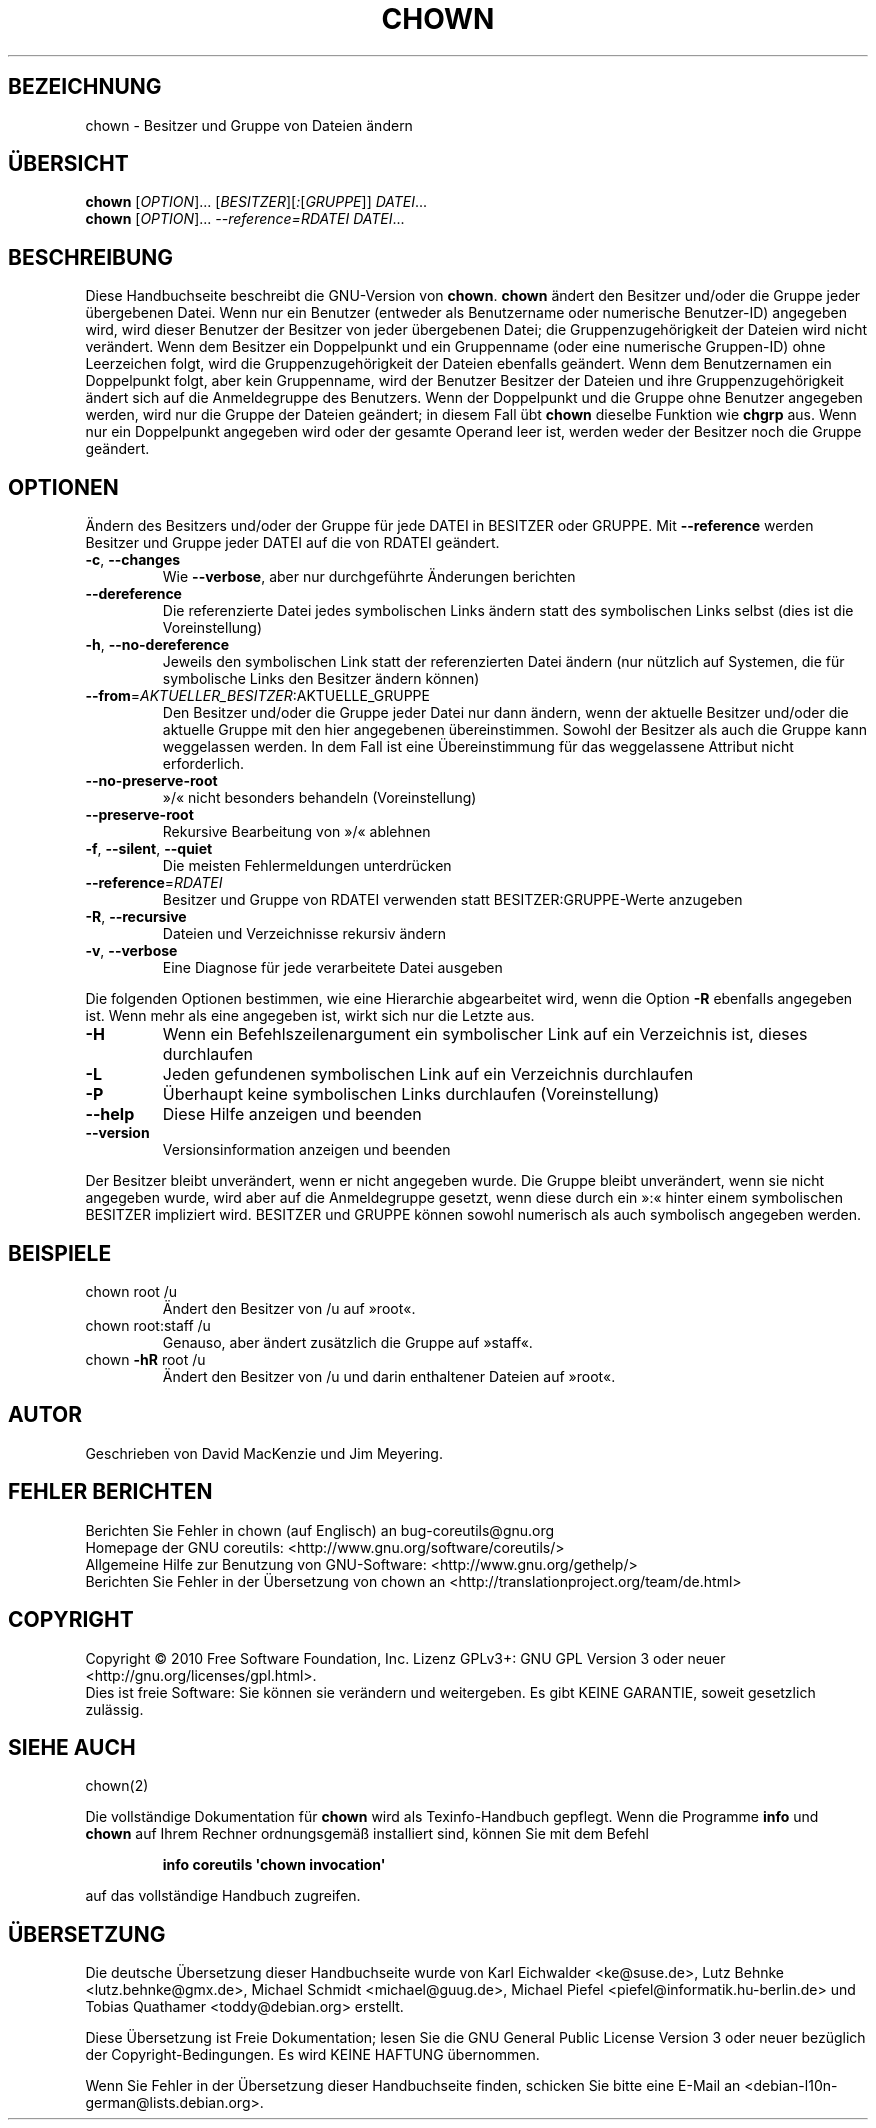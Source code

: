 .\" DO NOT MODIFY THIS FILE!  It was generated by help2man 1.35.
.\"*******************************************************************
.\"
.\" This file was generated with po4a. Translate the source file.
.\"
.\"*******************************************************************
.TH CHOWN 1 "April 2010" "GNU coreutils 8.5" "Dienstprogramme für Benutzer"
.SH BEZEICHNUNG
chown \- Besitzer und Gruppe von Dateien ändern
.SH ÜBERSICHT
\fBchown\fP [\fIOPTION\fP]... [\fIBESITZER\fP][\fI:\fP[\fIGRUPPE\fP]] \fIDATEI\fP...
.br
\fBchown\fP [\fIOPTION\fP]... \fI\-\-reference=RDATEI DATEI\fP...
.SH BESCHREIBUNG
Diese Handbuchseite beschreibt die GNU\-Version von \fBchown\fP. \fBchown\fP ändert
den Besitzer und/oder die Gruppe jeder übergebenen Datei. Wenn nur ein
Benutzer (entweder als Benutzername oder numerische Benutzer\-ID) angegeben
wird, wird dieser Benutzer der Besitzer von jeder übergebenen Datei; die
Gruppenzugehörigkeit der Dateien wird nicht verändert. Wenn dem Besitzer ein
Doppelpunkt und ein Gruppenname (oder eine numerische Gruppen\-ID) ohne
Leerzeichen folgt, wird die Gruppenzugehörigkeit der Dateien ebenfalls
geändert. Wenn dem Benutzernamen ein Doppelpunkt folgt, aber kein
Gruppenname, wird der Benutzer Besitzer der Dateien und ihre
Gruppenzugehörigkeit ändert sich auf die Anmeldegruppe des Benutzers. Wenn
der Doppelpunkt und die Gruppe ohne Benutzer angegeben werden, wird nur die
Gruppe der Dateien geändert; in diesem Fall übt \fBchown\fP dieselbe Funktion
wie \fBchgrp\fP aus. Wenn nur ein Doppelpunkt angegeben wird oder der gesamte
Operand leer ist, werden weder der Besitzer noch die Gruppe geändert.
.SH OPTIONEN
.PP
Ändern des Besitzers und/oder der Gruppe für jede DATEI in BESITZER oder
GRUPPE. Mit \fB\-\-reference\fP werden Besitzer und Gruppe jeder DATEI auf die
von RDATEI geändert.
.TP 
\fB\-c\fP, \fB\-\-changes\fP
Wie \fB\-\-verbose\fP, aber nur durchgeführte Änderungen berichten
.TP 
\fB\-\-dereference\fP
Die referenzierte Datei jedes symbolischen Links ändern statt des
symbolischen Links selbst (dies ist die Voreinstellung)
.TP 
\fB\-h\fP, \fB\-\-no\-dereference\fP
Jeweils den symbolischen Link statt der referenzierten Datei ändern (nur
nützlich auf Systemen, die für symbolische Links den Besitzer ändern können)
.TP 
\fB\-\-from\fP=\fIAKTUELLER_BESITZER\fP:AKTUELLE_GRUPPE
Den Besitzer und/oder die Gruppe jeder Datei nur dann ändern, wenn der
aktuelle Besitzer und/oder die aktuelle Gruppe mit den hier angegebenen
übereinstimmen. Sowohl der Besitzer als auch die Gruppe kann weggelassen
werden. In dem Fall ist eine Übereinstimmung für das weggelassene Attribut
nicht erforderlich.
.TP 
\fB\-\-no\-preserve\-root\fP
»/« nicht besonders behandeln (Voreinstellung)
.TP 
\fB\-\-preserve\-root\fP
Rekursive Bearbeitung von »/« ablehnen
.TP 
\fB\-f\fP, \fB\-\-silent\fP, \fB\-\-quiet\fP
Die meisten Fehlermeldungen unterdrücken
.TP 
\fB\-\-reference\fP=\fIRDATEI\fP
Besitzer und Gruppe von RDATEI verwenden statt BESITZER:GRUPPE‐Werte
anzugeben
.TP 
\fB\-R\fP, \fB\-\-recursive\fP
Dateien und Verzeichnisse rekursiv ändern
.TP 
\fB\-v\fP, \fB\-\-verbose\fP
Eine Diagnose für jede verarbeitete Datei ausgeben
.PP
Die folgenden Optionen bestimmen, wie eine Hierarchie abgearbeitet wird,
wenn die Option \fB\-R\fP ebenfalls angegeben ist. Wenn mehr als eine angegeben
ist, wirkt sich nur die Letzte aus.
.TP 
\fB\-H\fP
Wenn ein Befehlszeilenargument ein symbolischer Link auf ein Verzeichnis
ist, dieses durchlaufen
.TP 
\fB\-L\fP
Jeden gefundenen symbolischen Link auf ein Verzeichnis durchlaufen
.TP 
\fB\-P\fP
Überhaupt keine symbolischen Links durchlaufen (Voreinstellung)
.TP 
\fB\-\-help\fP
Diese Hilfe anzeigen und beenden
.TP 
\fB\-\-version\fP
Versionsinformation anzeigen und beenden
.PP
Der Besitzer bleibt unverändert, wenn er nicht angegeben wurde. Die Gruppe
bleibt unverändert, wenn sie nicht angegeben wurde, wird aber auf die
Anmeldegruppe gesetzt, wenn diese durch ein »:« hinter einem symbolischen
BESITZER impliziert wird. BESITZER und GRUPPE können sowohl numerisch als
auch symbolisch angegeben werden.
.SH BEISPIELE
.TP 
chown root /u
Ändert den Besitzer von /u auf »root«.
.TP 
chown root:staff /u
Genauso, aber ändert zusätzlich die Gruppe auf »staff«.
.TP 
chown \fB\-hR\fP root /u
Ändert den Besitzer von /u und darin enthaltener Dateien auf »root«.
.SH AUTOR
Geschrieben von David MacKenzie und Jim Meyering.
.SH "FEHLER BERICHTEN"
Berichten Sie Fehler in chown (auf Englisch) an bug\-coreutils@gnu.org
.br
Homepage der GNU coreutils: <http://www.gnu.org/software/coreutils/>
.br
Allgemeine Hilfe zur Benutzung von GNU\-Software:
<http://www.gnu.org/gethelp/>
.br
Berichten Sie Fehler in der Übersetzung von chown an
<http://translationproject.org/team/de.html>
.SH COPYRIGHT
Copyright \(co 2010 Free Software Foundation, Inc. Lizenz GPLv3+: GNU GPL
Version 3 oder neuer <http://gnu.org/licenses/gpl.html>.
.br
Dies ist freie Software: Sie können sie verändern und weitergeben. Es gibt
KEINE GARANTIE, soweit gesetzlich zulässig.
.SH "SIEHE AUCH"
chown(2)
.PP
Die vollständige Dokumentation für \fBchown\fP wird als Texinfo\-Handbuch
gepflegt. Wenn die Programme \fBinfo\fP und \fBchown\fP auf Ihrem Rechner
ordnungsgemäß installiert sind, können Sie mit dem Befehl
.IP
\fBinfo coreutils \(aqchown invocation\(aq\fP
.PP
auf das vollständige Handbuch zugreifen.

.SH ÜBERSETZUNG
Die deutsche Übersetzung dieser Handbuchseite wurde von
Karl Eichwalder <ke@suse.de>,
Lutz Behnke <lutz.behnke@gmx.de>,
Michael Schmidt <michael@guug.de>,
Michael Piefel <piefel@informatik.hu-berlin.de>
und
Tobias Quathamer <toddy@debian.org>
erstellt.

Diese Übersetzung ist Freie Dokumentation; lesen Sie die
GNU General Public License Version 3 oder neuer bezüglich der
Copyright-Bedingungen. Es wird KEINE HAFTUNG übernommen.

Wenn Sie Fehler in der Übersetzung dieser Handbuchseite finden,
schicken Sie bitte eine E-Mail an <debian-l10n-german@lists.debian.org>.
